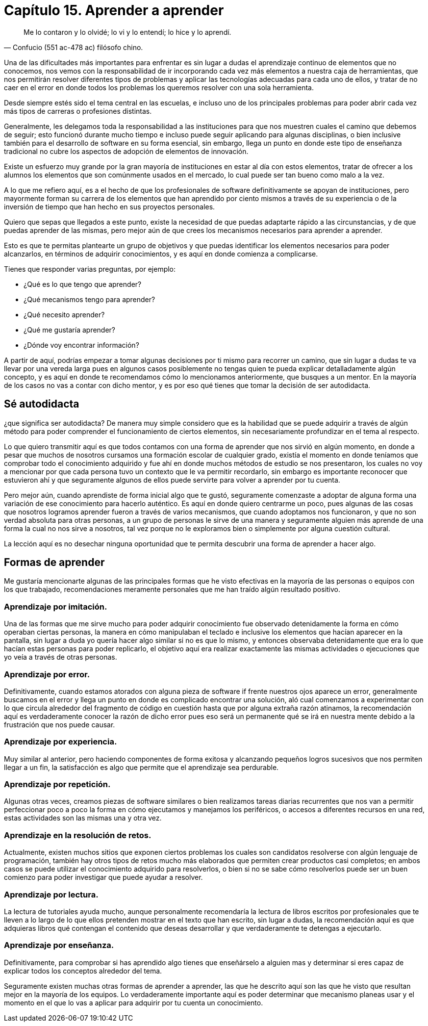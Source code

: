 
= Capítulo 15. Aprender a aprender

[quote, Confucio (551 ac-478 ac) filósofo chino.]
Me lo contaron y lo olvidé; lo vi y lo entendí; lo hice y lo aprendí.

Una de las dificultades más importantes para enfrentar es sin lugar a dudas el aprendizaje continuo de elementos que no conocemos, nos vemos con la responsabilidad de ir incorporando cada vez más elementos a nuestra caja de herramientas, que nos permitirán resolver diferentes tipos de problemas y aplicar las tecnologías adecuadas para cada uno de ellos, y tratar de no caer en el error en donde todos los problemas los queremos resolver con una sola herramienta.

Desde siempre estés sido el tema central en las escuelas, e incluso uno de los principales problemas para poder abrir cada vez más tipos de carreras o profesiones distintas.

Generalmente, les delegamos toda la responsabilidad a las instituciones para que nos muestren cuales el camino que debemos de seguir; esto funcionó durante mucho tiempo e incluso puede seguir aplicando para algunas disciplinas, o bien inclusive también para el desarrollo de software en su forma esencial, sin embargo, llega un punto en donde este tipo de enseñanza tradicional no cubre los aspectos de adopción de elementos de innovación.

Existe un esfuerzo muy grande por la gran mayoría de instituciones en estar al día con estos elementos, tratar de ofrecer a los alumnos los elementos que son comúnmente usados en el mercado, lo cual puede ser tan bueno como malo a la vez.

A lo que me refiero aquí, es a el hecho de que los profesionales de software definitivamente se apoyan de instituciones, pero mayormente forman su carrera de los elementos que han aprendido por ciento mismos a través de su experiencia o de la inversión de tiempo que han hecho en sus proyectos personales.

Quiero que sepas que llegados a este punto, existe la necesidad de que puedas adaptarte rápido a las circunstancias, y de que puedas aprender de las mismas, pero mejor aún de que crees los mecanismos necesarios para aprender a aprender.

Esto es que te permitas plantearte un grupo de objetivos y que puedas identificar los elementos necesarios para poder alcanzarlos, en términos de adquirir conocimientos, y es aquí en donde comienza a complicarse.

Tienes que responder varias preguntas, por ejemplo:

- ¿Qué es lo que tengo que aprender?
- ¿Qué mecanismos tengo para aprender?
- ¿Qué necesito aprender?
- ¿Qué me gustaría aprender?
- ¿Dónde voy encontrar información?

A partir de aquí, podrías empezar a tomar algunas decisiones por ti mismo para recorrer un camino, que sin lugar a dudas te va llevar por una vereda larga pues en algunos casos posiblemente no tengas quien te pueda explicar detalladamente algún concepto, y es aquí en donde te recomendamos cómo lo mencionamos  anteriormente, que busques a un mentor. En la mayoría de los casos no vas a contar con dicho mentor, y es por eso qué tienes que tomar la decisión de ser autodidacta.

== Sé autodidacta

¿que significa ser autodidacta? De manera muy simple considero que es la habilidad que se puede adquirir a través de algún método para poder comprender el funcionamiento de ciertos elementos, sin necesariamente profundizar en el tema al respecto.

Lo que quiero transmitir aquí es que todos contamos con una forma de aprender que nos sirvió en algún momento, en donde a pesar que muchos de nosotros cursamos una formación escolar de cualquier grado, existía el momento en donde teníamos que comprobar todo el conocimiento adquirido y fue ahí en donde muchos métodos de estudio se nos presentaron, los cuales no voy a mencionar por que cada persona tuvo un contexto que le va permitir recordarlo, sin embargo es importante reconocer que estuvieron ahí y que seguramente algunos de ellos puede servirte para volver a aprender por tu cuenta.

Pero mejor aún, cuando aprendiste de forma inicial algo que te gustó, seguramente comenzaste a adoptar de alguna forma una variación de ese conocimiento para hacerlo auténtico. Es aquí en donde quiero centrarme un poco, pues algunas de las cosas que nosotros logramos aprender fueron a través de varios mecanismos, que cuando adoptamos nos funcionaron, y que no son verdad absoluta para otras personas, a un grupo de personas le sirve de una manera y seguramente alguien más aprende de una forma la cual no nos sirve a nosotros, tal vez porque no le exploramos bien o simplemente por alguna cuestión cultural.

La lección aquí es no desechar ninguna oportunidad que te permita descubrir una forma de aprender a hacer algo.

== Formas de aprender

Me gustaría mencionarte algunas de las principales formas que he visto efectivas en la mayoría de las personas o equipos con los que trabajado, recomendaciones meramente personales que me han traído algún resultado positivo.

=== Aprendizaje por imitación.

Una de las formas que me sirve mucho para poder adquirir conocimiento fue observado detenidamente la forma en cómo operaban ciertas personas, la manera en cómo manipulaban el teclado e inclusive los elementos que hacían aparecer en la pantalla, sin lugar a duda yo quería hacer algo similar si no es que lo mismo, y entonces observaba detenidamente que era lo que hacían estas personas para poder replicarlo, el objetivo aquí era realizar exactamente las mismas actividades o ejecuciones que yo veía a través de otras personas.

=== Aprendizaje por error.

Definitivamente, cuando estamos atorados con alguna pieza de software if frente nuestros ojos aparece un error, generalmente buscamos en el error y llega un punto en donde es complicado encontrar una solución, aló cual comenzamos a experimentar con lo que circula alrededor del fragmento de código en cuestión hasta que por alguna extraña razón atinamos, la recomendación aquí es verdaderamente conocer la razón de dicho error pues eso será un permanente qué se irá en nuestra mente debido a la frustración que nos puede causar.

=== Aprendizaje por experiencia.

Muy similar al anterior, pero haciendo componentes de forma exitosa y alcanzando pequeños logros sucesivos que nos permiten llegar a un fin, la satisfacción es algo que permite que el aprendizaje sea perdurable.

=== Aprendizaje por repetición.

Algunas otras veces, creamos piezas de software similares o bien realizamos tareas diarias recurrentes que nos van a permitir perfeccionar poco a poco la forma en cómo ejecutamos y manejamos los periféricos, o accesos a diferentes recursos en una red, estas actividades son las mismas una y otra vez.

=== Aprendizaje en la resolución de retos.

Actualmente, existen muchos sitios que exponen ciertos problemas los cuales son candidatos resolverse con algún lenguaje de programación, también hay otros tipos de retos mucho más elaborados que permiten crear productos casi completos; en ambos casos se puede utilizar el conocimiento adquirido para resolverlos, o bien si no se sabe cómo resolverlos puede ser un buen comienzo para poder investigar que puede ayudar a resolver.

=== Aprendizaje por lectura.

La lectura de tutoriales ayuda mucho, aunque personalmente recomendaría la lectura de libros escritos por profesionales que te lleven a lo largo de lo que ellos pretenden mostrar en el texto que han escrito, sin lugar a dudas, la recomendación aquí es que adquieras libros qué contengan el contenido que deseas desarrollar y que verdaderamente te detengas a ejecutarlo.

=== Aprendizaje por enseñanza.

Definitivamente, para comprobar si has aprendido algo tienes que enseñárselo a alguien mas y determinar si eres capaz de explicar todos los conceptos alrededor del tema.

Seguramente existen muchas otras formas de aprender a aprender, las que he descrito aquí son las que he visto que resultan mejor en la mayoría de los equipos. Lo verdaderamente importante aquí es poder determinar que mecanismo planeas usar y el momento en el que lo vas a aplicar para adquirir por tu cuenta un conocimiento.
